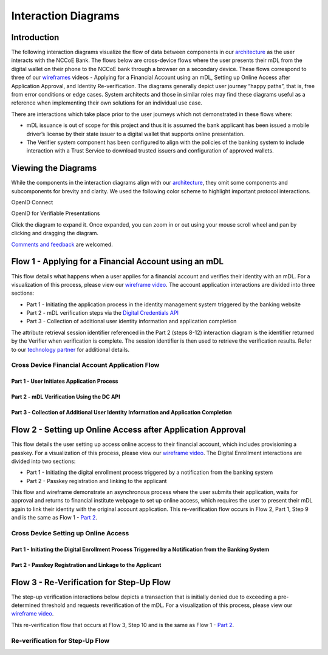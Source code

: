 ========================
Interaction Diagrams
========================


Introduction
============

The following interaction diagrams visualize the flow of data between components in our `architecture </kyc_cip_onboarding.html>`__ as the user interacts with the NCCoE Bank. 
The flows below are cross-device flows where the user presents their mDL from the digital wallet on their phone to the NCCoE bank through a browser on a secondary device.
These flows correspond to three of our `wireframes </wireframes.html>`__ videos - Applying for a Financial Account using an mDL, Setting up Online Access after Application Approval, 
and Identity Re-verification. The diagrams generally depict user journey “happy paths”, that is, free from error conditions or edge cases. System architects and those in similar 
roles may find these diagrams useful as a reference when implementing their own solutions for an individual use case.

There are interactions which take place prior to the user journeys which not demonstrated in these flows where:

- mDL issuance is out of scope for this project and thus it is assumed the bank applicant has been issued a mobile driver’s license by their state issuer to a digital wallet that supports online presentation. 
- The Verifier system component has been configured to align with the policies of the banking system to include interaction with a Trust Service to download trusted issuers and configuration of approved wallets.

Viewing the Diagrams
====================

While the components in the interaction diagrams align with our `architecture </kyc_cip_onboarding.html>`__, they omit some components and subcomponents 
for brevity and clarity. We used the following color scheme to highlight important protocol interactions. 

.. rst-class:: oidc
OpenID Connect

.. rst-class:: oidvp
OpenID for Verifiable Presentations

Click the diagram to expand it. Once expanded, you can zoom in or out using your mouse scroll wheel and pan by clicking and dragging the diagram.

`Comments and feedback </comments.html>`__ are welcomed.

Flow 1 - Applying for a Financial Account using an mDL
========================================================

This flow details what happens when a user applies for a financial account and verifies their identity with an mDL. For a visualization of this process, please view our `wireframe video <https://www.nist.gov/video/mdl-wireframe-1-applying-financial-account>`__. 
The account application interactions are divided into three sections:

- Part 1 - Initiating the application process in the identity management system triggered by the banking website
- Part 2 - mDL verification steps via the `Digital Credentials API <https://github.com/w3c-fedid/digital-credentials/blob/main/explainer.md>`__
- Part 3 - Collection of additional user identity information and application completion

The attribute retrieval session identifier referenced in the Part 2 (steps 8-12) interaction diagram is the identifier returned by the Verifier when verification is
complete. The session identifier is then used to retrieve the verification results. Refer to our `technology partner <https://learn.mattr.global/guides/remote/web/mdocs-tutorial#adjust-front-channel-to-retrieve-results-via-backend>`__ for additional details.



Cross Device Financial Account Application Flow
-----------------------------------------------

Part 1 - User Initiates Application Process
^^^^^^^^^^^^^^^^^^^^^^^^^^^^^^^^^^^^^^^^^^^

.. mermaid:: media/cross-device-application-flow-part-1.mmd




Part 2 - mDL Verification Using the DC API
^^^^^^^^^^^^^^^^^^^^^^^^^^^^^^^^^^^^^^^^^^^^

.. mermaid:: media/cross-device-application-flow-part-2.mmd



Part 3 - Collection of Additional User Identity Information and Application Completion
^^^^^^^^^^^^^^^^^^^^^^^^^^^^^^^^^^^^^^^^^^^^^^^^^^^^^^^^^^^^^^^^^^^^^^^^^^^^^^^^^^^^^^^

.. mermaid:: media/cross-device-application-flow-part-3.mmd


Flow 2 - Setting up Online Access after Application Approval
============================================================

This flow details the user setting up access online access to their financial account, which includes provisioning a passkey. For a visualization of this process, please view our `wireframe video <https://www.nist.gov/video/mdl-wireframe-2-online-access-setup>`__.
The Digital Enrollment interactions are divided into two sections:

- Part 1 - Initiating the digital enrollment process triggered by a notification from the banking system
- Part 2 - Passkey registration and linking to the applicant

This flow and wireframe demonstrate an asynchronous process where the user submits their application, waits for approval and returns to financial institute webpage to set up online access, which requires the user to present their mDL again to link their identity with the original account application. This re-verification flow occurs in Flow 2, Part 1, Step 9 and is the same as Flow 1 - `Part 2 <#part-2-mdl-verification-using-the-dci-api>`__. 


Cross Device Setting up Online Access
-------------------------------------

Part 1 - Initiating the Digital Enrollment Process Triggered by a Notification from the Banking System
^^^^^^^^^^^^^^^^^^^^^^^^^^^^^^^^^^^^^^^^^^^^^^^^^^^^^^^^^^^^^^^^^^^^^^^^^^^^^^^^^^^^^^^^^^^^^^^^^^^^^^^

.. mermaid:: media/cross-device-digital-enrollment-flow-part-1.mmd


Part 2 - Passkey Registration and Linkage to the Applicant
^^^^^^^^^^^^^^^^^^^^^^^^^^^^^^^^^^^^^^^^^^^^^^^^^^^^^^^^^^

.. mermaid:: media/cross-device-digital-enrollment-flow-part-2.mmd


Flow 3 - Re-Verification for Step-Up Flow
===========================================

The step-up verification interactions below depicts a transaction that is initially denied due to exceeding a pre-determined threshold and requests reverification
of the mDL. For a visualization of this process, please view our `wireframe video <https://www.nist.gov/video/mdl-wireframe-4-account-re-verification>`__.

This re-verification flow that occurs at Flow 3, Step 10 and is the same as Flow 1 - `Part 2 <#part-2-mdl-verification-using-the-dci-api>`__. 


Re-verification for Step-Up Flow
---------------------------------

.. mermaid:: media/re-verification-flow.mmd
